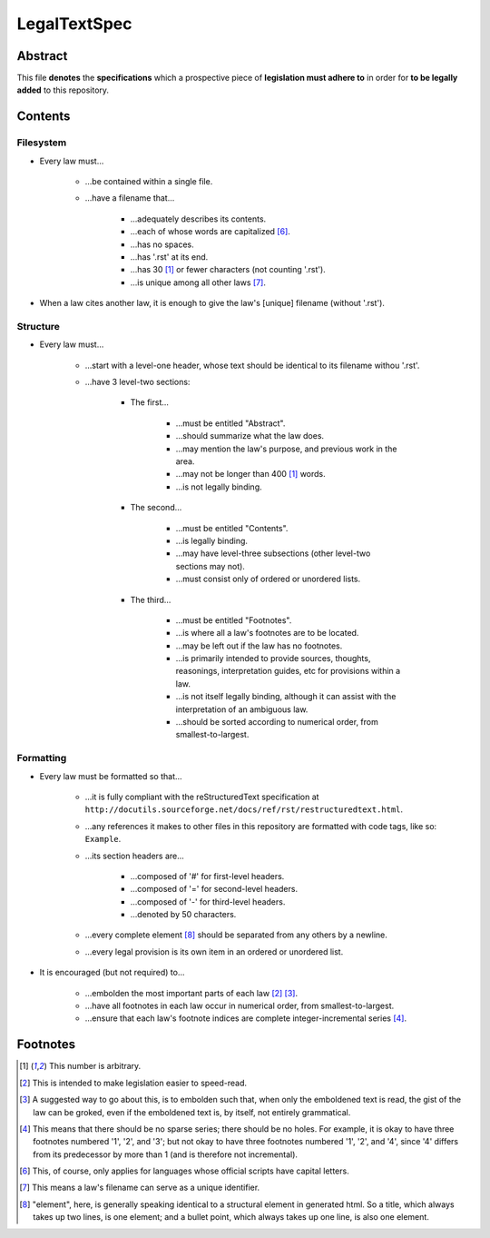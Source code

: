 LegalTextSpec
############################################################

Abstract
============================================================

This file **denotes** the **specifications** which a prospective piece of **legislation must adhere to** in order for **to be legally added** to this repository.

Contents
============================================================

Filesystem
------------------------------------------------------------

- Every law must…

    - …be contained within a single file.

    - …have a filename that…

        - …adequately describes its contents.

        - …each of whose words are capitalized [6]_.

        - …has no spaces.

        - …has '.rst' at its end.

        - …has 30 [1]_ or fewer characters (not counting '.rst').

        - …is unique among all other laws [7]_.

- When a law cites another law, it is enough to give the law's [unique] filename (without '.rst').

Structure
------------------------------------------------------------

- Every law must…

    - …start with a level-one header, whose text should be identical to its filename withou '.rst'.

    - …have 3 level-two sections:

        - The first…

            - …must be entitled "Abstract".

            - …should summarize what the law does.

            - …may mention the law's purpose, and previous work in the area.

            - …may not be longer than 400 [1]_ words.

            - …is not legally binding.

        - The second…

            - …must be entitled "Contents".

            - …is legally binding.

            - …may have level-three subsections (other level-two sections may not).

            - …must consist only of ordered or unordered lists.

        - The third…

            - …must be entitled "Footnotes".

            - …is where all a law's footnotes are to be located.

            - …may be left out if the law has no footnotes.

            - …is primarily intended to provide sources, thoughts, reasonings, interpretation guides, etc for provisions within a law.

            - …is not itself legally binding, although it can assist with the interpretation of an ambiguous law.

            - …should be sorted according to numerical order, from smallest-to-largest.

Formatting
------------------------------------------------------------

- Every law must be formatted so that…

    - …it is fully compliant with the reStructuredText specification at ``http://docutils.sourceforge.net/docs/ref/rst/restructuredtext.html``.

    - …any references it makes to other files in this repository are formatted with code tags, like so:  ``Example``.

    - …its section headers are…

        - …composed of '#' for first-level headers.

        - …composed of '=' for second-level headers.

        - …composed of '-' for third-level headers.

        - …denoted by 50 characters.

    - …every complete element [8]_ should be separated from any others by a newline.

    - …every legal provision is its own item in an ordered or unordered list.

- It is encouraged (but not required) to…

    - …embolden the most important parts of each law [2]_ [3]_.

    - …have all footnotes in each law occur in numerical order, from smallest-to-largest.

    - …ensure that each law's footnote indices are complete integer-incremental series [4]_.

Footnotes
============================================================

.. [1]  This number is arbitrary.

.. [2]  This is intended to make legislation easier to speed-read.

.. [3]  A suggested way to go about this, is to embolden such that, when only the emboldened text is read, the gist of the law can be groked, even if the emboldened text is, by itself, not entirely grammatical.

.. [4]  This means that there should be no sparse series;  there should be no holes.  For example, it is okay to have three footnotes numbered '1', '2', and '3';  but not okay to have three footnotes numbered '1', '2', and '4', since '4' differs from its predecessor by more than 1 (and is therefore not incremental).

.. [6]  This, of course, only applies for languages whose official scripts have capital letters.

.. [7]  This means a law's filename can serve as a unique identifier.

.. [8]  "element", here, is generally speaking identical to a structural element in generated html.  So a title, which always takes up two lines, is one element;  and a bullet point, which always takes up one line, is also one element.
